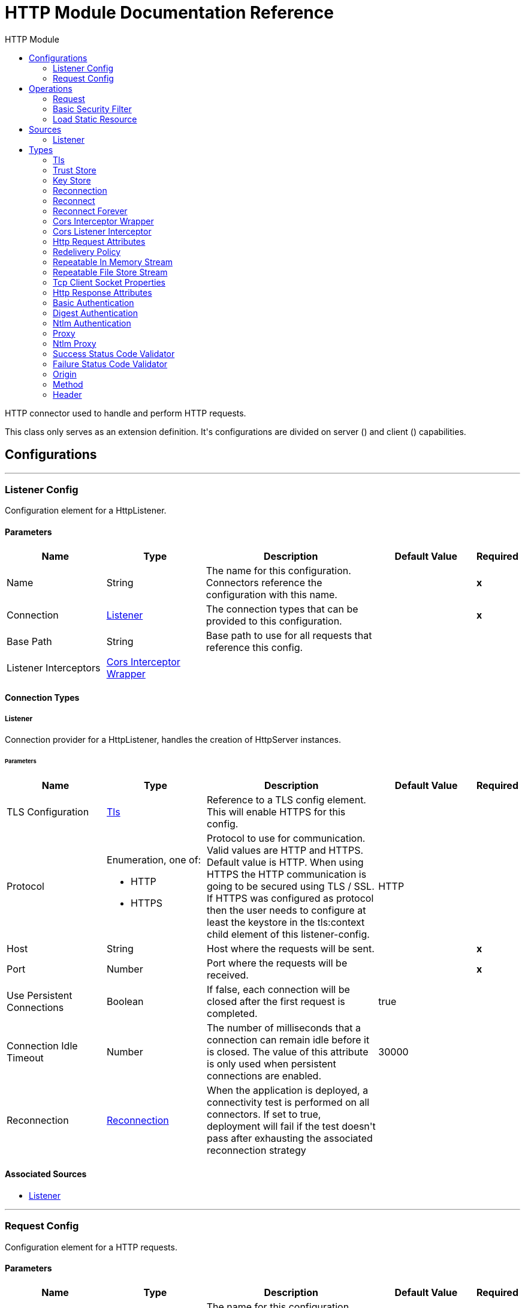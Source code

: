 :toc:               left
:toc-title:         HTTP Module
:toclevels:         2
:last-update-label!:
:docinfo:
:source-highlighter: coderay
:icons: font


= HTTP Module Documentation Reference

+++
HTTP connector used to handle and perform HTTP requests.
<p>
This class only serves as an extension definition. It's configurations are divided on server (<http:listener-config>) and
client (<http:requester-config>) capabilities.
+++


== Configurations
---
[[listenerConfig]]
=== Listener Config

+++
Configuration element for a HttpListener.
+++

==== Parameters
[cols=".^20%,.^20%,.^35%,.^20%,^.^5%", options="header"]
|======================
| Name | Type | Description | Default Value | Required
|Name | String | The name for this configuration. Connectors reference the configuration with this name. | | *x*{nbsp}
| Connection a| <<listenerConfig_listener, Listener>>
 | The connection types that can be provided to this configuration. | | *x*{nbsp}
| Base Path a| String |  +++Base path to use for all requests that reference this config.+++ |  | {nbsp}
| Listener Interceptors a| <<CorsInterceptorWrapper>> |  |  | {nbsp}
|======================

==== Connection Types
[[listenerConfig_listener]]
===== Listener

+++
Connection provider for a HttpListener, handles the creation of HttpServer instances.
+++

====== Parameters
[cols=".^20%,.^20%,.^35%,.^20%,^.^5%", options="header"]
|======================
| Name | Type | Description | Default Value | Required
| TLS Configuration a| <<Tls>> |  +++Reference to a TLS config element. This will enable HTTPS for this config.+++ |  | {nbsp}
| Protocol a| Enumeration, one of:

** HTTP
** HTTPS |  +++Protocol to use for communication. Valid values are HTTP and HTTPS. Default value is HTTP. When using HTTPS the HTTP
communication is going to be secured using TLS / SSL. If HTTPS was configured as protocol then the user needs to configure
at least the keystore in the tls:context child element of this listener-config.+++ |  +++HTTP+++ | {nbsp}
| Host a| String |  +++Host where the requests will be sent.+++ |  | *x*{nbsp}
| Port a| Number |  +++Port where the requests will be received.+++ |  | *x*{nbsp}
| Use Persistent Connections a| Boolean |  +++If false, each connection will be closed after the first request is completed.+++ |  +++true+++ | {nbsp}
| Connection Idle Timeout a| Number |  +++The number of milliseconds that a connection can remain idle before it is closed. The value of this attribute is only used
when persistent connections are enabled.+++ |  +++30000+++ | {nbsp}
| Reconnection a| <<Reconnection>> |  +++When the application is deployed, a connectivity test is performed on all connectors. If set to true, deployment will fail if the test doesn't pass after exhausting the associated reconnection strategy+++ |  | {nbsp}
|======================


==== Associated Sources
* <<listener>> {nbsp}

---
[[requestConfig]]
=== Request Config

+++
Configuration element for a HTTP requests.
+++

==== Parameters
[cols=".^20%,.^20%,.^35%,.^20%,^.^5%", options="header"]
|======================
| Name | Type | Description | Default Value | Required
|Name | String | The name for this configuration. Connectors reference the configuration with this name. | | *x*{nbsp}
| Connection a| <<requestConfig_request, Request>>
 | The connection types that can be provided to this configuration. | | *x*{nbsp}
| Base Path a| String |  +++Base path to use for all requests that reference this config.+++ |  +++/+++ | {nbsp}
| Follow Redirects a| Boolean |  +++Specifies whether to follow redirects or not. Default value is true.+++ |  +++true+++ | {nbsp}
| Send Body Mode a| Enumeration, one of:

** ALWAYS
** AUTO
** NEVER |  +++Defines if the request should contain a body or not. If AUTO, it will depend on the method (GET, HEAD and OPTIONS will not
send a body).+++ |  +++AUTO+++ | {nbsp}
| Request Streaming Mode a| Enumeration, one of:

** AUTO
** ALWAYS
** NEVER |  +++Defines if the request should be sent using streaming or not. If this attribute is not present, the behavior will depend on
the type of the payload (it will stream only for InputStream). If set to true, it will always stream. If set to false, it
will never stream. As streaming is done the request will be sent user Transfer-Encoding: chunked.+++ |  +++AUTO+++ | {nbsp}
| Enable Cookies a| Boolean |  +++If true, cookies received in HTTP responses will be stored, and sent in subsequent HTTP requests.+++ |  +++true+++ | {nbsp}
| Response Timeout a| Number |  +++Maximum time that the request element will block the execution of the flow waiting for the HTTP response. If this value is
not present, the default response timeout from the Mule configuration will be used.+++ |  | {nbsp}
|======================

==== Connection Types
[[requestConfig_request]]
===== Request

+++
Connection provider for a HTTP request, handles the creation of HttpExtensionClient instances.
+++

====== Parameters
[cols=".^20%,.^20%,.^35%,.^20%,^.^5%", options="header"]
|======================
| Name | Type | Description | Default Value | Required
| Proxy Config a| One of:

* <<proxy>>
* <<ntlm-proxy>> |  +++Reusable configuration element for outbound connections through a proxy. A proxy element must define a host name and a port
attributes, and optionally can define a username and a password.+++ |  | {nbsp}
| Authentication a| One of:

* <<BasicAuthentication>>
* <<DigestAuthentication>>
* <<NtlmAuthentication>> |  +++Authentication method to use for the HTTP request.+++ |  | {nbsp}
| TLS Configuration a| <<Tls>> |  +++Reference to a TLS config element. This will enable HTTPS for this config.+++ |  | {nbsp}
| Protocol a| Enumeration, one of:

** HTTP
** HTTPS |  +++Protocol to use for communication. Valid values are HTTP and HTTPS. Default value is HTTP. When using HTTPS the HTTP
communication is going to be secured using TLS / SSL. If HTTPS was configured as protocol then the user can customize the
tls/ssl configuration by defining the tls:context child element of this listener-config. If not tls:context is defined then
the default JVM certificates are going to be used to establish communication.+++ |  +++HTTP+++ | {nbsp}
| Host a| String |  +++Host where the requests will be sent.+++ |  | {nbsp}
| Port a| Number |  +++Port where the requests will be sent. If the protocol attribute is HTTP (default) then the default value is 80, if the
protocol attribute is HTTPS then the default value is 443.+++ |  | {nbsp}
| Use Persistent Connections a| Boolean |  +++If false, each connection will be closed after the first request is completed.+++ |  +++true+++ | {nbsp}
| Max Connections a| Number |  +++The maximum number of outbound connections that will be kept open at the same time. By default the number of connections is
unlimited.+++ |  +++-1+++ | {nbsp}
| Connection Idle Timeout a| Number |  +++The number of milliseconds that a connection can remain idle before it is closed. The value of this attribute is only used
when persistent connections are enabled.+++ |  +++30000+++ | {nbsp}
| Response Buffer Size a| Number |  +++The space in bytes for the buffer where the HTTP response will be stored as it arrives.+++ |  +++10240+++ | {nbsp}
| Client Socket Properties a| <<TcpClientSocketProperties>> |  |  | {nbsp}
| Reconnection a| <<Reconnection>> |  +++When the application is deployed, a connectivity test is performed on all connectors. If set to true, deployment will fail if the test doesn't pass after exhausting the associated reconnection strategy+++ |  | {nbsp}
|======================

==== Associated Operations
* <<request>> {nbsp}



== Operations

[[request]]
=== Request
`<http://www.mulesoft.org/schema/mule/http:request>`

+++
Consumes an HTTP service.
+++

==== Parameters
[cols=".^20%,.^20%,.^35%,.^20%,^.^5%", options="header"]
|======================
| Name | Type | Description | Default Value | Required
| Configuration | String | The name of the configuration to use. | | *x*{nbsp}
| Method a| String |  +++The HTTP method for the request.+++ |  +++GET+++ | {nbsp}
| Output Mime Type a| String |  +++The mime type of the payload that this operation outputs.+++ |  | {nbsp}
| Output Encoding a| String |  +++The encoding of the payload that this operation outputs.+++ |  | {nbsp}
| Streaming Strategy a| * <<repeatable-in-memory-stream>>
* <<repeatable-file-store-stream>>
* <<non-repeatable-stream>> |  +++Configure if repeatable streams should be used and their behaviour+++ |  | {nbsp}
| Path a| String |  +++Path where the request will be sent.+++ |  | {nbsp}
| URL a| String |  +++URL where to send the request.+++ |  | {nbsp}
| Follow Redirects a| Boolean |  +++Specifies whether to follow redirects or not.+++ |  | {nbsp}
| Send Body Mode a| Enumeration, one of:

** ALWAYS
** AUTO
** NEVER |  +++Defines if the request should contain a body or not.+++ |  | {nbsp}
| Request Streaming Mode a| Enumeration, one of:

** AUTO
** ALWAYS
** NEVER |  +++Defines if the request should be sent using streaming or not.+++ |  | {nbsp}
| Response Timeout a| Number |  +++Maximum time that the request element will block the execution of the flow waiting for the HTTP response.+++ |  | {nbsp}
| Body a| Any |  +++The body of the response message+++ |  +++#[payload]+++ | {nbsp}
| Headers a| Object |  +++HTTP headers the message should include.+++ |  | {nbsp}
| URI Parameters a| Object |  +++URI parameters that should be used to create the request.+++ |  | {nbsp}
| Query Parameters a| Object |  +++Query parameters the request should include.+++ |  | {nbsp}
| Response Validator a| One of:

* <<SuccessStatusCodeValidator>>
* <<FailureStatusCodeValidator>> |  +++Configures error handling of the response.+++ |  | {nbsp}
| Target Variable a| String |  +++The name of a variable on which the operation's output will be placed+++ |  | {nbsp}
| Target Value a| String |  +++An expression that will be evaluated against the operation's output and the outcome of that expression will be stored in the target variable+++ |  +++#[payload]+++ | {nbsp}
| Reconnection Strategy a| * <<reconnect>>
* <<reconnect-forever>> |  +++A retry strategy in case of connectivity errors+++ |  | {nbsp}
|======================

==== Output
[cols=".^50%,.^50%"]
|======================
| *Type* a| Binary
| *Attributes Type* a| <<HttpResponseAttributes>>
|======================

==== For Configurations.
* <<requestConfig>> {nbsp}

==== Throws
* HTTP:BAD_REQUEST {nbsp}
* HTTP:INTERNAL_SERVER_ERROR {nbsp}
* HTTP:CLIENT_SECURITY {nbsp}
* HTTP:TOO_MANY_REQUESTS {nbsp}
* HTTP:UNSUPPORTED_MEDIA_TYPE {nbsp}
* HTTP:CONNECTIVITY {nbsp}
* HTTP:NOT_ACCEPTABLE {nbsp}
* HTTP:TIMEOUT {nbsp}
* HTTP:UNAUTHORIZED {nbsp}
* HTTP:METHOD_NOT_ALLOWED {nbsp}
* HTTP:RETRY_EXHAUSTED {nbsp}
* HTTP:FORBIDDEN {nbsp}
* HTTP:PARSING {nbsp}
* HTTP:SECURITY {nbsp}
* HTTP:NOT_FOUND {nbsp}
* HTTP:SERVICE_UNAVAILABLE {nbsp}


[[basicSecurityFilter]]
=== Basic Security Filter
`<http://www.mulesoft.org/schema/mule/http:basic-security-filter>`

+++
Authenticates received HTTP requests. Must be used after a listener component.
+++

==== Parameters
[cols=".^20%,.^20%,.^35%,.^20%,^.^5%", options="header"]
|======================
| Name | Type | Description | Default Value | Required
| Realm a| String |  +++Authentication realm.+++ |  | *x*{nbsp}
| Security Providers a| Array of String |  +++The delegate-security-provider to use for authenticating. Use this in case you have multiple security managers defined in
your configuration.+++ |  | {nbsp}
| Attributes a| <<HttpRequestAttributes>> |  +++The HttpRequestAttributes coming from an HTTP listener source to check the 'Authorization' header.+++ |  +++#[attributes]+++ | {nbsp}
|======================



==== Throws
* HTTP:BASIC_AUTHENTICATION {nbsp}
* MULE:SERVER_SECURITY {nbsp}


[[loadStaticResource]]
=== Load Static Resource
`<http://www.mulesoft.org/schema/mule/http:load-static-resource>`

+++
Serves up static content for use with HTTP, using the request path to lookup the resource.
+++

==== Parameters
[cols=".^20%,.^20%,.^35%,.^20%,^.^5%", options="header"]
|======================
| Name | Type | Description | Default Value | Required
| Resource Base Path a| String |  +++The resource base from where documents are served up. For example: /Users/maxthemule/resources+++ |  | *x*{nbsp}
| Default File a| String |  +++The default file to serve when a directory is specified. The default value is 'index.html'.+++ |  +++index.html+++ | {nbsp}
| Attributes a| <<HttpRequestAttributes>> |  +++The HttpRequestAttributes coming from an HTTP listener source to check the required resources.+++ |  +++#[attributes]+++ | {nbsp}
| Target Variable a| String |  +++The name of a variable on which the operation's output will be placed+++ |  | {nbsp}
| Target Value a| String |  +++An expression that will be evaluated against the operation's output and the outcome of that expression will be stored in the target variable+++ |  +++#[payload]+++ | {nbsp}
|======================

==== Output
[cols=".^50%,.^50%"]
|======================
| *Type* a| Any
|======================


==== Throws
* HTTP:NOT_FOUND {nbsp}


== Sources

[[listener]]
=== Listener
`<http://www.mulesoft.org/schema/mule/http:listener>`

+++
Represents a listener for HTTP requests.
+++

==== Parameters
[cols=".^20%,.^20%,.^35%,.^20%,^.^5%", options="header"]
|======================
| Name | Type | Description | Default Value | Required
| Configuration | String | The name of the configuration to use. | | *x*{nbsp}
| Path a| String |  +++Relative path from the path set in the HTTP Listener configuration+++ |  | *x*{nbsp}
| Allowed Methods a| String |  +++Comma separated list of allowed HTTP methods by this listener. To allow all methods do not defined the attribute.+++ |  | {nbsp}
| Response Streaming Mode a| Enumeration, one of:

** AUTO
** ALWAYS
** NEVER |  +++Defines if the response should be sent using streaming or not. If this attribute is not present, the behavior will depend on
the type of the payload (it will stream only for InputStream). If set to true, it will always stream. If set to false, it
will never stream. As streaming is done the response will be sent user Transfer-Encoding: chunked.+++ |  +++AUTO+++ | {nbsp}
| Output Mime Type a| String |  +++The mime type of the payload that this operation outputs.+++ |  | {nbsp}
| Output Encoding a| String |  +++The encoding of the payload that this operation outputs.+++ |  | {nbsp}
| Redelivery Policy a| <<RedeliveryPolicy>> |  +++Defines a policy for processing the redelivery of the same message+++ |  | {nbsp}
| Streaming Strategy a| * <<repeatable-in-memory-stream>>
* <<repeatable-file-store-stream>>
* <<non-repeatable-stream>> |  +++Configure if repeatable streams should be used and their behaviour+++ |  | {nbsp}
| Reconnection Strategy a| * <<reconnect>>
* <<reconnect-forever>> |  +++A retry strategy in case of connectivity errors+++ |  | {nbsp}
| Body a| Any |  |  +++#[payload]+++ | {nbsp}
| Headers a| Object |  |  | {nbsp}
| Status Code a| Number |  |  | {nbsp}
| Reason Phrase a| String |  |  | {nbsp}
|======================

==== Output
[cols=".^50%,.^50%"]
|======================
| *Type* a| Binary
| *Attributes Type* a| <<HttpRequestAttributes>>
|======================

==== For Configurations.
* <<listenerConfig>> {nbsp}



== Types
[[Tls]]
=== Tls

[cols=".^30%,.^40%,.^30%", options="header"]
|======================
| Field | Type | Default Value
| Enabled Protocols a| String | 
| Enabled Cipher Suites a| String | 
| Trust Store a| <<TrustStore>> | 
| Key Store a| <<KeyStore>> | 
|======================

[[TrustStore]]
=== Trust Store

[cols=".^30%,.^40%,.^30%", options="header"]
|======================
| Field | Type | Default Value
| Path a| String | 
| Password a| String | 
| Type a| String | 
| Algorithm a| String | 
| Insecure a| Boolean | 
|======================

[[KeyStore]]
=== Key Store

[cols=".^30%,.^40%,.^30%", options="header"]
|======================
| Field | Type | Default Value
| Path a| String | 
| Type a| String | 
| Alias a| String | 
| Key Password a| String | 
| Password a| String | 
| Algorithm a| String | 
|======================

[[Reconnection]]
=== Reconnection

[cols=".^30%,.^40%,.^30%", options="header"]
|======================
| Field | Type | Default Value
| Fails Deployment a| Boolean | 
| Reconnection Strategy a| * <<reconnect>>
* <<reconnect-forever>> | 
|======================

[[reconnect]]
=== Reconnect

[cols=".^30%,.^40%,.^30%", options="header"]
|======================
| Field | Type | Default Value
| Frequency a| Number | 
| Count a| Number | 
|======================

[[reconnect-forever]]
=== Reconnect Forever

[cols=".^30%,.^40%,.^30%", options="header"]
|======================
| Field | Type | Default Value
| Frequency a| Number | 
|======================

[[CorsInterceptorWrapper]]
=== Cors Interceptor Wrapper

[cols=".^30%,.^40%,.^30%", options="header"]
|======================
| Field | Type | Default Value
| Cors Interceptor a| <<CorsListenerInterceptor>> | 
|======================

[[CorsListenerInterceptor]]
=== Cors Listener Interceptor

[cols=".^30%,.^40%,.^30%", options="header"]
|======================
| Field | Type | Default Value
| Allow Credentials a| Boolean | false
| Origins a| Array of One of:

* <<public-resource>>
* <<origin>> | 
|======================

[[HttpRequestAttributes]]
=== Http Request Attributes

[cols=".^30%,.^40%,.^30%", options="header"]
|======================
| Field | Type | Default Value
| Client Certificate a| Any | 
| Headers a| Object | 
| Listener Path a| String | 
| Method a| String | 
| Query Params a| Object | 
| Query String a| String | 
| Relative Path a| String | 
| Remote Address a| String | 
| Request Path a| String | 
| Request Uri a| String | 
| Scheme a| String | 
| Uri Params a| Object | 
| Version a| String | 
|======================

[[RedeliveryPolicy]]
=== Redelivery Policy

[cols=".^30%,.^40%,.^30%", options="header"]
|======================
| Field | Type | Default Value
| Max Redelivery Count a| Number | 
| Use Secure Hash a| Boolean | 
| Message Digest Algorithm a| String | 
| Id Expression a| String | 
| Object Store a| <<ObjectStore>> | 
|======================

[[repeatable-in-memory-stream]]
=== Repeatable In Memory Stream

[cols=".^30%,.^40%,.^30%", options="header"]
|======================
| Field | Type | Default Value
| Initial Buffer Size a| Number | 
| Buffer Size Increment a| Number | 
| Max Buffer Size a| Number | 
| Buffer Unit a| Enumeration, one of:

** BYTE
** KB
** MB
** GB | 
|======================

[[repeatable-file-store-stream]]
=== Repeatable File Store Stream

[cols=".^30%,.^40%,.^30%", options="header"]
|======================
| Field | Type | Default Value
| Max In Memory Size a| Number | 
| Buffer Unit a| Enumeration, one of:

** BYTE
** KB
** MB
** GB | 
|======================

[[TcpClientSocketProperties]]
=== Tcp Client Socket Properties

[cols=".^30%,.^40%,.^30%", options="header"]
|======================
| Field | Type | Default Value
| Connection Timeout a| Number | 30000
| Send Tcp No Delay a| Boolean | true
| Linger a| Number | 
| Keep Alive a| Boolean | false
| Fail On Unresolved Host a| Boolean | true
| Send Buffer Size a| Number | 
| Receive Buffer Size a| Number | 
| Client Timeout a| Number | 
| Reuse Address a| Boolean | true
|======================

[[HttpResponseAttributes]]
=== Http Response Attributes

[cols=".^30%,.^40%,.^30%", options="header"]
|======================
| Field | Type | Default Value
| Headers a| Object | 
| Reason Phrase a| String | 
| Status Code a| Number | 
|======================

[[BasicAuthentication]]
=== Basic Authentication

[cols=".^30%,.^40%,.^30%", options="header"]
|======================
| Field | Type | Default Value
| Username a| String | 
| Password a| String | 
| Preemptive a| Boolean | true
|======================

[[DigestAuthentication]]
=== Digest Authentication

[cols=".^30%,.^40%,.^30%", options="header"]
|======================
| Field | Type | Default Value
| Username a| String | 
| Password a| String | 
| Preemptive a| Boolean | true
|======================

[[NtlmAuthentication]]
=== Ntlm Authentication

[cols=".^30%,.^40%,.^30%", options="header"]
|======================
| Field | Type | Default Value
| Domain a| String | 
| Workstation a| String | 
| Username a| String | 
| Password a| String | 
| Preemptive a| Boolean | true
|======================

[[proxy]]
=== Proxy

[cols=".^30%,.^40%,.^30%", options="header"]
|======================
| Field | Type | Default Value
| Host a| String | 
| Port a| Number | 
| Username a| String | 
| Password a| String | 
| Non Proxy Hosts a| String | 
|======================

[[ntlm-proxy]]
=== Ntlm Proxy

[cols=".^30%,.^40%,.^30%", options="header"]
|======================
| Field | Type | Default Value
| Ntlm Domain a| String | 
| Host a| String | 
| Port a| Number | 
| Username a| String | 
| Password a| String | 
| Non Proxy Hosts a| String | 
|======================

[[SuccessStatusCodeValidator]]
=== Success Status Code Validator

[cols=".^30%,.^40%,.^30%", options="header"]
|======================
| Field | Type | Default Value
| Values a| String | 
|======================

[[FailureStatusCodeValidator]]
=== Failure Status Code Validator

[cols=".^30%,.^40%,.^30%", options="header"]
|======================
| Field | Type | Default Value
| Values a| String | 
|======================

[[origin]]
=== Origin

[cols=".^30%,.^40%,.^30%", options="header"]
|======================
| Field | Type | Default Value
| Url a| String | 
| Access Control Max Age a| Number | 
| Allowed Methods a| Array of <<Method>> | 
| Allowed Headers a| Array of <<Header>> | 
| Expose Headers a| Array of <<Header>> | 
|======================

[[Method]]
=== Method

[cols=".^30%,.^40%,.^30%", options="header"]
|======================
| Field | Type | Default Value
| Method Name a| String | 
|======================

[[Header]]
=== Header

[cols=".^30%,.^40%,.^30%", options="header"]
|======================
| Field | Type | Default Value
| Header Name a| String | 
|======================

